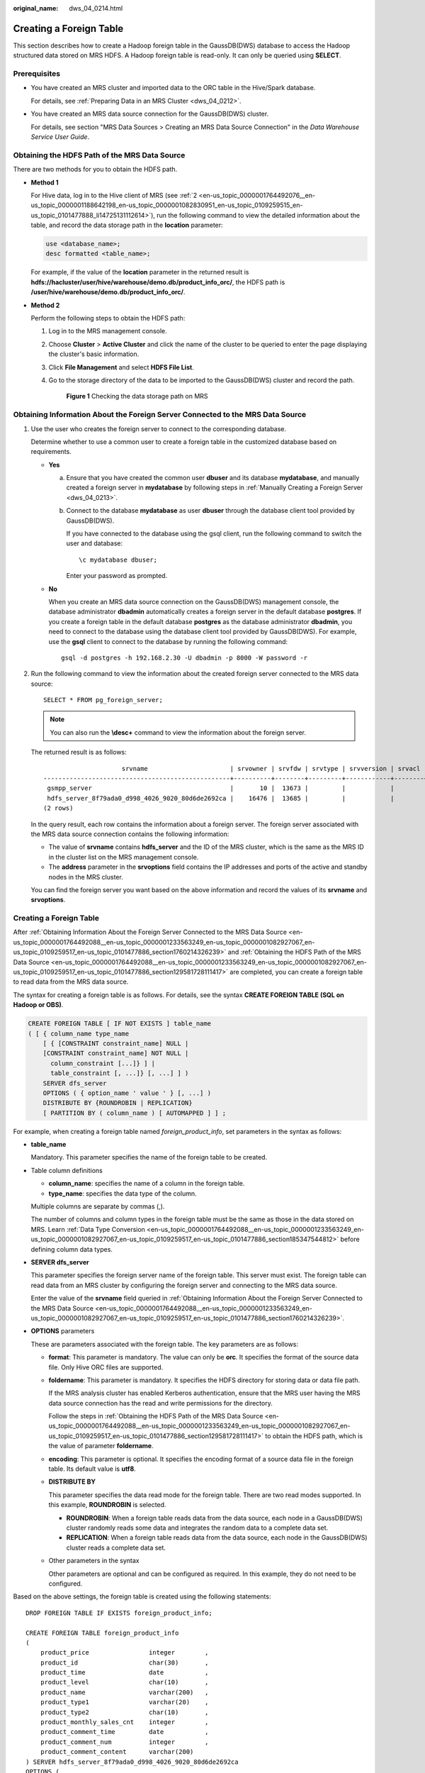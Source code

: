 :original_name: dws_04_0214.html

.. _dws_04_0214:

Creating a Foreign Table
========================

This section describes how to create a Hadoop foreign table in the GaussDB(DWS) database to access the Hadoop structured data stored on MRS HDFS. A Hadoop foreign table is read-only. It can only be queried using **SELECT**.

Prerequisites
-------------

-  You have created an MRS cluster and imported data to the ORC table in the Hive/Spark database.

   For details, see :ref:`Preparing Data in an MRS Cluster <dws_04_0212>`.

-  You have created an MRS data source connection for the GaussDB(DWS) cluster.

   For details, see section "MRS Data Sources > Creating an MRS Data Source Connection" in the *Data Warehouse Service User Guide*.

.. _en-us_topic_0000001764492088__en-us_topic_0000001233563249_en-us_topic_0000001082927067_en-us_topic_0109259517_en-us_topic_0101477886_section129581728111417:

Obtaining the HDFS Path of the MRS Data Source
----------------------------------------------

There are two methods for you to obtain the HDFS path.

-  **Method 1**

   For Hive data, log in to the Hive client of MRS (see :ref:`2 <en-us_topic_0000001764492076__en-us_topic_0000001188642198_en-us_topic_0000001082830951_en-us_topic_0109259515_en-us_topic_0101477888_li14725131112614>`), run the following command to view the detailed information about the table, and record the data storage path in the **location** parameter:

   .. code-block::

      use <database_name>;
      desc formatted <table_name>;

   For example, if the value of the **location** parameter in the returned result is **hdfs://hacluster/user/hive/warehouse/demo.db/product_info_orc/**, the HDFS path is **/user/hive/warehouse/demo.db/product_info_orc/**.

-  **Method 2**

   Perform the following steps to obtain the HDFS path:

   #. Log in to the MRS management console.

   #. Choose **Cluster** > **Active Cluster** and click the name of the cluster to be queried to enter the page displaying the cluster's basic information.

   #. Click **File Management** and select **HDFS File List**.

   #. Go to the storage directory of the data to be imported to the GaussDB(DWS) cluster and record the path.


      .. figure:: /_static/images/en-us_image_0000001951330822.png
         :alt: **Figure 1** Checking the data storage path on MRS

         **Figure 1** Checking the data storage path on MRS

.. _en-us_topic_0000001764492088__en-us_topic_0000001233563249_en-us_topic_0000001082927067_en-us_topic_0109259517_en-us_topic_0101477886_section1760214326239:

Obtaining Information About the Foreign Server Connected to the MRS Data Source
-------------------------------------------------------------------------------

#. Use the user who creates the foreign server to connect to the corresponding database.

   Determine whether to use a common user to create a foreign table in the customized database based on requirements.

   -  **Yes**

      a. Ensure that you have created the common user **dbuser** and its database **mydatabase**, and manually created a foreign server in **mydatabase** by following steps in :ref:`Manually Creating a Foreign Server <dws_04_0213>`.

      b. Connect to the database **mydatabase** as user **dbuser** through the database client tool provided by GaussDB(DWS).

         If you have connected to the database using the gsql client, run the following command to switch the user and database:

         ::

            \c mydatabase dbuser;

         Enter your password as prompted.

   -  **No**

      When you create an MRS data source connection on the GaussDB(DWS) management console, the database administrator **dbadmin** automatically creates a foreign server in the default database **postgres**. If you create a foreign table in the default database **postgres** as the database administrator **dbadmin**, you need to connect to the database using the database client tool provided by GaussDB(DWS). For example, use the **gsql** client to connect to the database by running the following command:

      ::

         gsql -d postgres -h 192.168.2.30 -U dbadmin -p 8000 -W password -r

#. Run the following command to view the information about the created foreign server connected to the MRS data source:

   ::

      SELECT * FROM pg_foreign_server;

   .. note::

      You can also run the **\\desc+** command to view the information about the foreign server.

   The returned result is as follows:

   ::

                           srvname                      | srvowner | srvfdw | srvtype | srvversion | srvacl |                                                     srvoptions
      --------------------------------------------------+----------+--------+---------+------------+--------+---------------------------------------------------------------------------------------------------------------------
       gsmpp_server                                     |       10 |  13673 |         |            |        |
       hdfs_server_8f79ada0_d998_4026_9020_80d6de2692ca |    16476 |  13685 |         |            |        | {"address=192.168.1.245:25000,192.168.1.218:25000",hdfscfgpath=/MRS/8f79ada0-d998-4026-9020-80d6de2692ca,type=hdfs}
      (2 rows)

   In the query result, each row contains the information about a foreign server. The foreign server associated with the MRS data source connection contains the following information:

   -  The value of **srvname** contains **hdfs_server** and the ID of the MRS cluster, which is the same as the MRS ID in the cluster list on the MRS management console.
   -  The **address** parameter in the **srvoptions** field contains the IP addresses and ports of the active and standby nodes in the MRS cluster.

   You can find the foreign server you want based on the above information and record the values of its **srvname** and **srvoptions**.


Creating a Foreign Table
------------------------

After :ref:`Obtaining Information About the Foreign Server Connected to the MRS Data Source <en-us_topic_0000001764492088__en-us_topic_0000001233563249_en-us_topic_0000001082927067_en-us_topic_0109259517_en-us_topic_0101477886_section1760214326239>` and :ref:`Obtaining the HDFS Path of the MRS Data Source <en-us_topic_0000001764492088__en-us_topic_0000001233563249_en-us_topic_0000001082927067_en-us_topic_0109259517_en-us_topic_0101477886_section129581728111417>` are completed, you can create a foreign table to read data from the MRS data source.

The syntax for creating a foreign table is as follows. For details, see the syntax **CREATE FOREIGN TABLE (SQL on Hadoop or OBS)**.

.. code-block::

   CREATE FOREIGN TABLE [ IF NOT EXISTS ] table_name
   ( [ { column_name type_name
       [ { [CONSTRAINT constraint_name] NULL |
       [CONSTRAINT constraint_name] NOT NULL |
         column_constraint [...]} ] |
         table_constraint [, ...]} [, ...] ] )
       SERVER dfs_server
       OPTIONS ( { option_name ' value ' } [, ...] )
       DISTRIBUTE BY {ROUNDROBIN | REPLICATION}
       [ PARTITION BY ( column_name ) [ AUTOMAPPED ] ] ;

For example, when creating a foreign table named *foreign\_product_info*, set parameters in the syntax as follows:

-  **table_name**

   Mandatory. This parameter specifies the name of the foreign table to be created.

-  Table column definitions

   -  **column_name**: specifies the name of a column in the foreign table.
   -  **type_name**: specifies the data type of the column.

   Multiple columns are separate by commas (,).

   The number of columns and column types in the foreign table must be the same as those in the data stored on MRS. Learn :ref:`Data Type Conversion <en-us_topic_0000001764492088__en-us_topic_0000001233563249_en-us_topic_0000001082927067_en-us_topic_0109259517_en-us_topic_0101477886_section185347544812>` before defining column data types.

-  **SERVER dfs_server**

   This parameter specifies the foreign server name of the foreign table. This server must exist. The foreign table can read data from an MRS cluster by configuring the foreign server and connecting to the MRS data source.

   Enter the value of the **srvname** field queried in :ref:`Obtaining Information About the Foreign Server Connected to the MRS Data Source <en-us_topic_0000001764492088__en-us_topic_0000001233563249_en-us_topic_0000001082927067_en-us_topic_0109259517_en-us_topic_0101477886_section1760214326239>`.

-  **OPTIONS** parameters

   These are parameters associated with the foreign table. The key parameters are as follows:

   -  **format**: This parameter is mandatory. The value can only be **orc**. It specifies the format of the source data file. Only Hive ORC files are supported.

   -  **foldername**: This parameter is mandatory. It specifies the HDFS directory for storing data or data file path.

      If the MRS analysis cluster has enabled Kerberos authentication, ensure that the MRS user having the MRS data source connection has the read and write permissions for the directory.

      Follow the steps in :ref:`Obtaining the HDFS Path of the MRS Data Source <en-us_topic_0000001764492088__en-us_topic_0000001233563249_en-us_topic_0000001082927067_en-us_topic_0109259517_en-us_topic_0101477886_section129581728111417>` to obtain the HDFS path, which is the value of parameter **foldername**.

   -  **encoding**: This parameter is optional. It specifies the encoding format of a source data file in the foreign table. Its default value is **utf8**.

   -  **DISTRIBUTE BY**

      This parameter specifies the data read mode for the foreign table. There are two read modes supported. In this example, **ROUNDROBIN** is selected.

      -  **ROUNDROBIN**: When a foreign table reads data from the data source, each node in a GaussDB(DWS) cluster randomly reads some data and integrates the random data to a complete data set.
      -  **REPLICATION**: When a foreign table reads data from the data source, each node in the GaussDB(DWS) cluster reads a complete data set.

   -  Other parameters in the syntax

      Other parameters are optional and can be configured as required. In this example, they do not need to be configured.

Based on the above settings, the foreign table is created using the following statements:

::

   DROP FOREIGN TABLE IF EXISTS foreign_product_info;

   CREATE FOREIGN TABLE foreign_product_info
   (
       product_price                integer        ,
       product_id                   char(30)       ,
       product_time                 date           ,
       product_level                char(10)       ,
       product_name                 varchar(200)   ,
       product_type1                varchar(20)    ,
       product_type2                char(10)       ,
       product_monthly_sales_cnt    integer        ,
       product_comment_time         date           ,
       product_comment_num          integer        ,
       product_comment_content      varchar(200)
   ) SERVER hdfs_server_8f79ada0_d998_4026_9020_80d6de2692ca
   OPTIONS (
   format 'orc',
   encoding 'utf8',
   foldername '/user/hive/warehouse/demo.db/product_info_orc/'
   )
   DISTRIBUTE BY ROUNDROBIN;

.. _en-us_topic_0000001764492088__en-us_topic_0000001233563249_en-us_topic_0000001082927067_en-us_topic_0109259517_en-us_topic_0101477886_section185347544812:

Data Type Conversion
--------------------

Data is imported to Hive/Spark and then stored on HDFS in ORC format. Actually, GaussDB(DWS) reads ORC files on HDFS, and queries and analyzes data in these files.

Data types supported by Hive/Spark are different from those supported by GaussDB(DWS). Therefore, you need to learn the mapping between them. :ref:`Table 1 <en-us_topic_0000001764492088__en-us_topic_0000001233563249_en-us_topic_0000001082927067_en-us_topic_0109259517_en-us_topic_0101477886_table1410311611489>` describes the mapping in detail.

.. _en-us_topic_0000001764492088__en-us_topic_0000001233563249_en-us_topic_0000001082927067_en-us_topic_0109259517_en-us_topic_0101477886_table1410311611489:

.. table:: **Table 1** Data type mapping

   +----------------------------------------+--------------------------------------------------------------------+-------------------------------------------------------+----------------------------------------+
   | Type                                   | Column Type Supported by an HDFS/OBS Foreign Table of GaussDB(DWS) | Column Type Supported by a Hive Table                 | Column Type Supported by a Spark Table |
   +========================================+====================================================================+=======================================================+========================================+
   | Integer in two bytes                   | SMALLINT                                                           | SMALLINT                                              | SMALLINT                               |
   +----------------------------------------+--------------------------------------------------------------------+-------------------------------------------------------+----------------------------------------+
   | Integer in four bytes                  | INTEGER                                                            | INT                                                   | INT                                    |
   +----------------------------------------+--------------------------------------------------------------------+-------------------------------------------------------+----------------------------------------+
   | Integer in eight bytes                 | BIGINT                                                             | BIGINT                                                | BIGINT                                 |
   +----------------------------------------+--------------------------------------------------------------------+-------------------------------------------------------+----------------------------------------+
   | Single-precision floating point number | FLOAT4 (REAL)                                                      | FLOAT                                                 | FLOAT                                  |
   +----------------------------------------+--------------------------------------------------------------------+-------------------------------------------------------+----------------------------------------+
   | Double-precision floating point number | FLOAT8(DOUBLE PRECISION)                                           | DOUBLE                                                | FLOAT                                  |
   +----------------------------------------+--------------------------------------------------------------------+-------------------------------------------------------+----------------------------------------+
   | Scientific data type                   | DECIMAL[p (,s)]                                                    | DECIMAL                                               | DECIMAL                                |
   |                                        |                                                                    |                                                       |                                        |
   |                                        | The maximum precision can reach up to 38.                          | The maximum precision can reach up to 38 (Hive 0.11). |                                        |
   +----------------------------------------+--------------------------------------------------------------------+-------------------------------------------------------+----------------------------------------+
   | Date type                              | DATE                                                               | DATE                                                  | DATE                                   |
   +----------------------------------------+--------------------------------------------------------------------+-------------------------------------------------------+----------------------------------------+
   | Time type                              | TIMESTAMP                                                          | TIMESTAMP                                             | TIMESTAMP                              |
   +----------------------------------------+--------------------------------------------------------------------+-------------------------------------------------------+----------------------------------------+
   | BOOLEAN type                           | BOOLEAN                                                            | BOOLEAN                                               | BOOLEAN                                |
   +----------------------------------------+--------------------------------------------------------------------+-------------------------------------------------------+----------------------------------------+
   | CHAR type                              | CHAR(n)                                                            | CHAR (n)                                              | STRING                                 |
   +----------------------------------------+--------------------------------------------------------------------+-------------------------------------------------------+----------------------------------------+
   | VARCHAR type                           | VARCHAR(n)                                                         | VARCHAR (n)                                           | VARCHAR (n)                            |
   +----------------------------------------+--------------------------------------------------------------------+-------------------------------------------------------+----------------------------------------+
   | String                                 | TEXT(CLOB)                                                         | STRING                                                | STRING                                 |
   +----------------------------------------+--------------------------------------------------------------------+-------------------------------------------------------+----------------------------------------+
